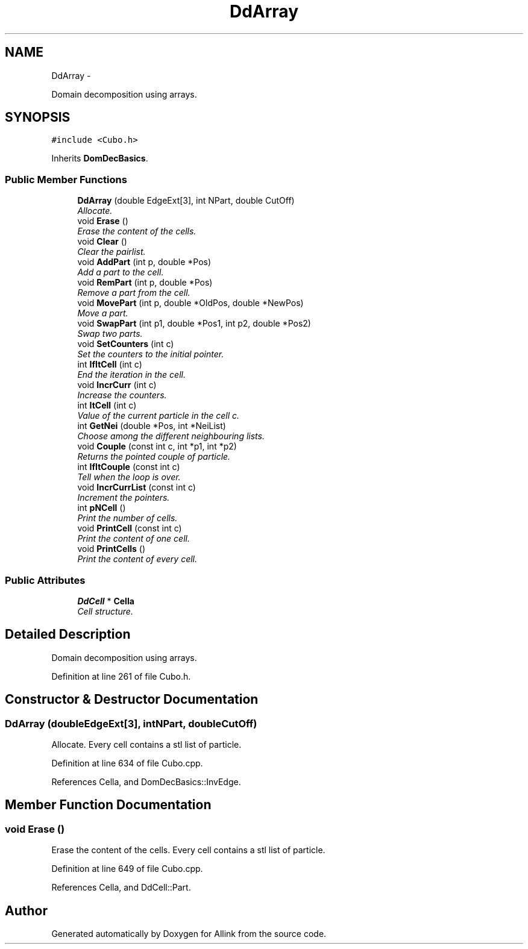 .TH "DdArray" 3 "Thu Mar 27 2014" "Version v0.1" "Allink" \" -*- nroff -*-
.ad l
.nh
.SH NAME
DdArray \- 
.PP
Domain decomposition using arrays\&.  

.SH SYNOPSIS
.br
.PP
.PP
\fC#include <Cubo\&.h>\fP
.PP
Inherits \fBDomDecBasics\fP\&.
.SS "Public Member Functions"

.in +1c
.ti -1c
.RI "\fBDdArray\fP (double EdgeExt[3], int NPart, double CutOff)"
.br
.RI "\fIAllocate\&. \fP"
.ti -1c
.RI "void \fBErase\fP ()"
.br
.RI "\fIErase the content of the cells\&. \fP"
.ti -1c
.RI "void \fBClear\fP ()"
.br
.RI "\fIClear the pairlist\&. \fP"
.ti -1c
.RI "void \fBAddPart\fP (int p, double *Pos)"
.br
.RI "\fIAdd a part to the cell\&. \fP"
.ti -1c
.RI "void \fBRemPart\fP (int p, double *Pos)"
.br
.RI "\fIRemove a part from the cell\&. \fP"
.ti -1c
.RI "void \fBMovePart\fP (int p, double *OldPos, double *NewPos)"
.br
.RI "\fIMove a part\&. \fP"
.ti -1c
.RI "void \fBSwapPart\fP (int p1, double *Pos1, int p2, double *Pos2)"
.br
.RI "\fISwap two parts\&. \fP"
.ti -1c
.RI "void \fBSetCounters\fP (int c)"
.br
.RI "\fISet the counters to the initial pointer\&. \fP"
.ti -1c
.RI "int \fBIfItCell\fP (int c)"
.br
.RI "\fIEnd the iteration in the cell\&. \fP"
.ti -1c
.RI "void \fBIncrCurr\fP (int c)"
.br
.RI "\fIIncrease the counters\&. \fP"
.ti -1c
.RI "int \fBItCell\fP (int c)"
.br
.RI "\fIValue of the current particle in the cell c\&. \fP"
.ti -1c
.RI "int \fBGetNei\fP (double *Pos, int *NeiList)"
.br
.RI "\fIChoose among the different neighbouring lists\&. \fP"
.ti -1c
.RI "void \fBCouple\fP (const int c, int *p1, int *p2)"
.br
.RI "\fIReturns the pointed couple of particle\&. \fP"
.ti -1c
.RI "int \fBIfItCouple\fP (const int c)"
.br
.RI "\fITell when the loop is over\&. \fP"
.ti -1c
.RI "void \fBIncrCurrList\fP (const int c)"
.br
.RI "\fIIncrement the pointers\&. \fP"
.ti -1c
.RI "int \fBpNCell\fP ()"
.br
.RI "\fIPrint the number of cells\&. \fP"
.ti -1c
.RI "void \fBPrintCell\fP (const int c)"
.br
.RI "\fIPrint the content of one cell\&. \fP"
.ti -1c
.RI "void \fBPrintCells\fP ()"
.br
.RI "\fIPrint the content of every cell\&. \fP"
.in -1c
.SS "Public Attributes"

.in +1c
.ti -1c
.RI "\fBDdCell\fP * \fBCella\fP"
.br
.RI "\fICell structure\&. \fP"
.in -1c
.SH "Detailed Description"
.PP 
Domain decomposition using arrays\&. 
.PP
Definition at line 261 of file Cubo\&.h\&.
.SH "Constructor & Destructor Documentation"
.PP 
.SS "\fBDdArray\fP (doubleEdgeExt[3], intNPart, doubleCutOff)"
.PP
Allocate\&. Every cell contains a stl list of particle\&. 
.PP
Definition at line 634 of file Cubo\&.cpp\&.
.PP
References Cella, and DomDecBasics::InvEdge\&.
.SH "Member Function Documentation"
.PP 
.SS "void \fBErase\fP ()"
.PP
Erase the content of the cells\&. Every cell contains a stl list of particle\&. 
.PP
Definition at line 649 of file Cubo\&.cpp\&.
.PP
References Cella, and DdCell::Part\&.

.SH "Author"
.PP 
Generated automatically by Doxygen for Allink from the source code\&.

